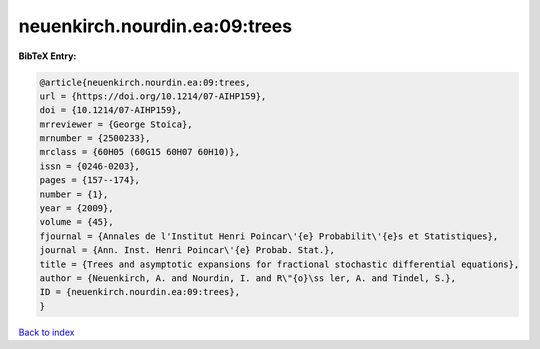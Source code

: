 neuenkirch.nourdin.ea:09:trees
==============================

.. :cite:t:`neuenkirch.nourdin.ea:09:trees`

.. bibliography:: ../../All.bib

**BibTeX Entry:**

.. code-block:: bibtex

   @article{neuenkirch.nourdin.ea:09:trees,
   url = {https://doi.org/10.1214/07-AIHP159},
   doi = {10.1214/07-AIHP159},
   mrreviewer = {George Stoica},
   mrnumber = {2500233},
   mrclass = {60H05 (60G15 60H07 60H10)},
   issn = {0246-0203},
   pages = {157--174},
   number = {1},
   year = {2009},
   volume = {45},
   fjournal = {Annales de l'Institut Henri Poincar\'{e} Probabilit\'{e}s et Statistiques},
   journal = {Ann. Inst. Henri Poincar\'{e} Probab. Stat.},
   title = {Trees and asymptotic expansions for fractional stochastic differential equations},
   author = {Neuenkirch, A. and Nourdin, I. and R\"{o}\ss ler, A. and Tindel, S.},
   ID = {neuenkirch.nourdin.ea:09:trees},
   }

`Back to index <../index>`_
